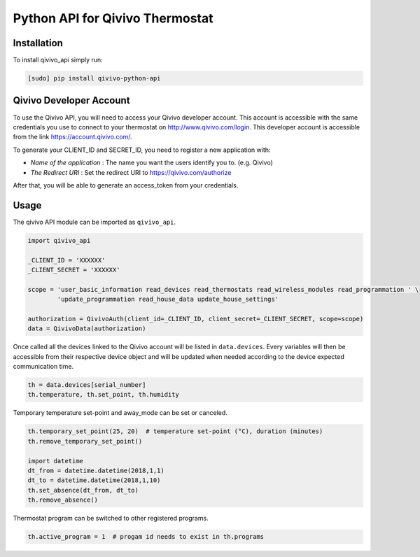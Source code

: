 ================================
Python API for Qivivo Thermostat
================================

Installation
------------

To install qivivo_api simply run:

.. code-block:: bash

    [sudo] pip install qivivo-python-api


Qivivo Developer Account
------------------------

To use the Qivivo API, you will need to access your Qivivo developer account. This account is accessible with the same credentials you use to connect to your thermostat on http://www.qivivo.com/login. This developer account is accessible from the link https://account.qivivo.com/.

To generate your CLIENT_ID and SECRET_ID, you need to register a new application with:

- *Name of the application* : The name you want the users identify you to. (e.g. Qivivo)

- *The Redirect URI* : Set the redirect URI to https://qivivo.com/authorize

After that, you will be able to generate an access_token from your credentials.

Usage
-----

The qivivo API module can be imported as ``qivivo_api``.

.. code-block:: python

    import qivivo_api

    _CLIENT_ID = 'XXXXXX'
    _CLIENT_SECRET = 'XXXXXX'

    scope = 'user_basic_information read_devices read_thermostats read_wireless_modules read_programmation ' \
            'update_programmation read_house_data update_house_settings'

    authorization = QivivoAuth(client_id=_CLIENT_ID, client_secret=_CLIENT_SECRET, scope=scope)
    data = QivivoData(authorization)

Once called all the devices linked to the Qivivo account will be listed in ``data.devices``.
Every variables will then be accessible from their respective device object and will be updated when needed according to the device expected communication time.

.. code-block:: python

    th = data.devices[serial_number]
    th.temperature, th.set_point, th.humidity

Temporary temperature set-point and away_mode can be set or canceled.

.. code-block:: python

    th.temporary_set_point(25, 20)  # temperature set-point (°C), duration (minutes)
    th.remove_temporary_set_point()

    import datetime
    dt_from = datetime.datetime(2018,1,1)
    dt_to = datetime.datetime(2018,1,10)
    th.set_absence(dt_from, dt_to)
    th.remove_absence()

Thermostat program can be switched to other registered programs.

.. code-block:: python

    th.active_program = 1  # progam id needs to exist in th.programs